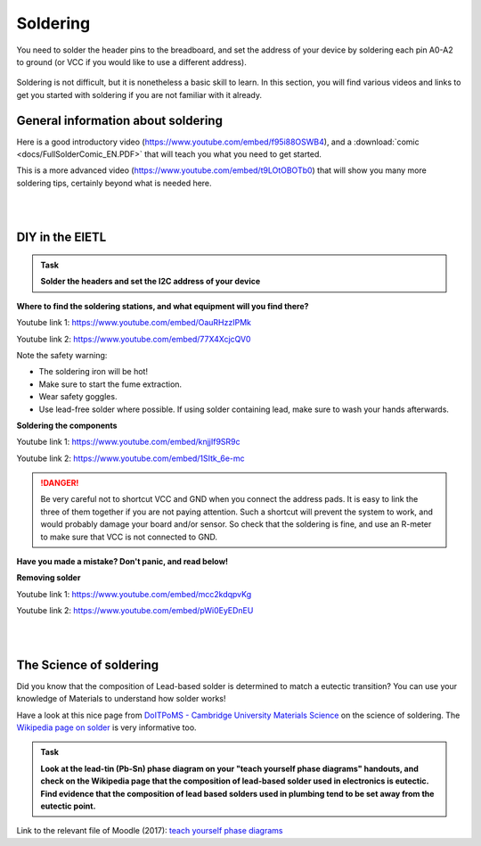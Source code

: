 Soldering
=========



You need to solder the header pins to the breadboard, and set the address of your device by soldering each pin A0-A2 to ground (or VCC if you would like to use a different address).


.. figure:: images/Components.png
   :scale: 50 %
   :alt: 


Soldering is not difficult, but it is nonetheless a basic skill to learn.
In this section, you will find various videos and links to get you started with soldering if you are not familiar with it already.


General information about soldering
-----------------------------------

Here is a good introductory video (https://www.youtube.com/embed/f95i88OSWB4), and a :download:`comic <docs/FullSolderComic_EN.PDF>` that will teach you what you need to get started.

.. raw:: html

   <iframe width="560" height="315" src="https://www.youtube.com/embed/f95i88OSWB4" frameborder="0" allowfullscreen></iframe>



This is a more advanced video (https://www.youtube.com/embed/t9LOtOBOTb0) that will show you many more soldering tips, certainly beyond what is needed here.

.. raw:: html

   <iframe width="560" height="315" src="https://www.youtube.com/embed/t9LOtOBOTb0" frameborder="0" allowfullscreen></iframe>

..

..


|
|



DIY in the EIETL
----------------



.. admonition:: Task

   **Solder the headers and set the I2C address of your device**




**Where to find the soldering stations, and what equipment will you find there?**

Youtube link 1: https://www.youtube.com/embed/OauRHzzIPMk

Youtube link 2: https://www.youtube.com/embed/77X4XcjcQV0

.. raw:: html

   <iframe width="560" height="315" src="https://www.youtube.com/embed/OauRHzzIPMk" frameborder="0" allowfullscreen></iframe>

   <iframe width="560" height="315" src="https://www.youtube.com/embed/77X4XcjcQV0" frameborder="0" allowfullscreen></iframe>

Note the safety warning:

- The soldering iron will be hot!
- Make sure to start the fume extraction.
- Wear safety goggles.
- Use lead-free solder where possible. If using solder containing lead, make sure to wash your hands afterwards.



**Soldering the components**

Youtube link 1: https://www.youtube.com/embed/knjjIf9SR9c

Youtube link 2: https://www.youtube.com/embed/1SItk_6e-mc

.. raw:: html

   <iframe width="560" height="315" src="https://www.youtube.com/embed/knjjIf9SR9c" frameborder="0" allowfullscreen></iframe>

   <iframe width="560" height="315" src="https://www.youtube.com/embed/1SItk_6e-mc" frameborder="0" allowfullscreen></iframe>


.. DANGER::
   Be very careful not to shortcut VCC and GND when you connect the address pads. It is easy to link the three of them together if you are not paying attention. Such a shortcut will prevent the system to work, and would probably damage your board and/or sensor. So check that the soldering is fine, and use an R-meter to make sure that VCC is not connected to GND. 

**Have you made a mistake? Don't panic, and read below!**


**Removing solder**

Youtube link 1: https://www.youtube.com/embed/mcc2kdqpvKg

Youtube link 2: https://www.youtube.com/embed/pWi0EyEDnEU

.. raw:: html

   <iframe width="560" height="315" src="https://www.youtube.com/embed/mcc2kdqpvKg" frameborder="0" allowfullscreen></iframe>

   <iframe width="560" height="315" src="https://www.youtube.com/embed/pWi0EyEDnEU" frameborder="0" allowfullscreen></iframe>



|
|



The Science of soldering
------------------------

Did you know that the composition of Lead-based solder is determined to match a eutectic transition?
You can use your knowledge of Materials to understand how solder works!

Have a look at this nice page from `DoITPoMS - Cambridge University Materials Science <https://www.doitpoms.ac.uk/tlplib/phase-diagrams/uses.php>`_ on the science of soldering.
The `Wikipedia page on solder <https://en.wikipedia.org/wiki/Solder>`_  is very informative too.


.. admonition:: Task

   **Look at the lead-tin (Pb-Sn) phase diagram on your "teach yourself phase diagrams" handouts, and check on the Wikipedia page that the composition of lead-based solder used in electronics is eutectic.
   Find evidence that the composition of lead based solders used in plumbing tend to be set away from the eutectic point.**

Link to the relevant file of Moodle (2017): `teach yourself phase diagrams <https://www.vle.cam.ac.uk/mod/resource/view.php?id=452751>`_


